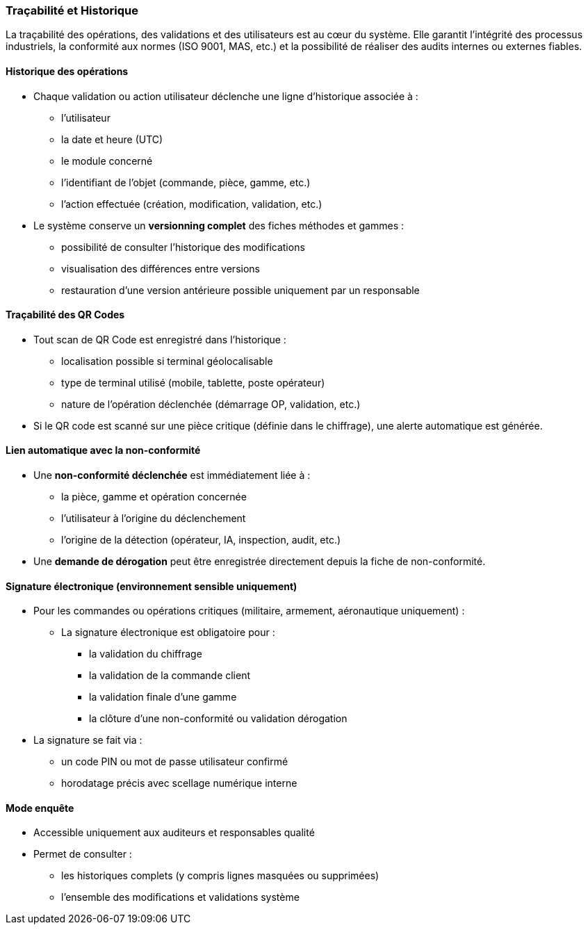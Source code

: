 === Traçabilité et Historique

La traçabilité des opérations, des validations et des utilisateurs est au cœur du système. Elle garantit l'intégrité des processus industriels, la conformité aux normes (ISO 9001, MAS, etc.) et la possibilité de réaliser des audits internes ou externes fiables.

==== Historique des opérations

* Chaque validation ou action utilisateur déclenche une ligne d’historique associée à :
  ** l’utilisateur
  ** la date et heure (UTC)
  ** le module concerné
  ** l’identifiant de l’objet (commande, pièce, gamme, etc.)
  ** l’action effectuée (création, modification, validation, etc.)

* Le système conserve un **versionning complet** des fiches méthodes et gammes :
  ** possibilité de consulter l’historique des modifications
  ** visualisation des différences entre versions
  ** restauration d’une version antérieure possible uniquement par un responsable

==== Traçabilité des QR Codes

* Tout scan de QR Code est enregistré dans l’historique :
  ** localisation possible si terminal géolocalisable
  ** type de terminal utilisé (mobile, tablette, poste opérateur)
  ** nature de l’opération déclenchée (démarrage OP, validation, etc.)

* Si le QR code est scanné sur une pièce critique (définie dans le chiffrage), une alerte automatique est générée.

==== Lien automatique avec la non-conformité

* Une **non-conformité déclenchée** est immédiatement liée à :
  ** la pièce, gamme et opération concernée
  ** l’utilisateur à l’origine du déclenchement
  ** l’origine de la détection (opérateur, IA, inspection, audit, etc.)

* Une **demande de dérogation** peut être enregistrée directement depuis la fiche de non-conformité.

==== Signature électronique (environnement sensible uniquement)

* Pour les commandes ou opérations critiques (militaire, armement, aéronautique uniquement) :
  ** La signature électronique est obligatoire pour :
    *** la validation du chiffrage
    *** la validation de la commande client
    *** la validation finale d’une gamme
    *** la clôture d’une non-conformité ou validation dérogation

* La signature se fait via :
  ** un code PIN ou mot de passe utilisateur confirmé
  ** horodatage précis avec scellage numérique interne

==== Mode enquête

* Accessible uniquement aux auditeurs et responsables qualité
* Permet de consulter :
  ** les historiques complets (y compris lignes masquées ou supprimées)
  ** l’ensemble des modifications et validations système